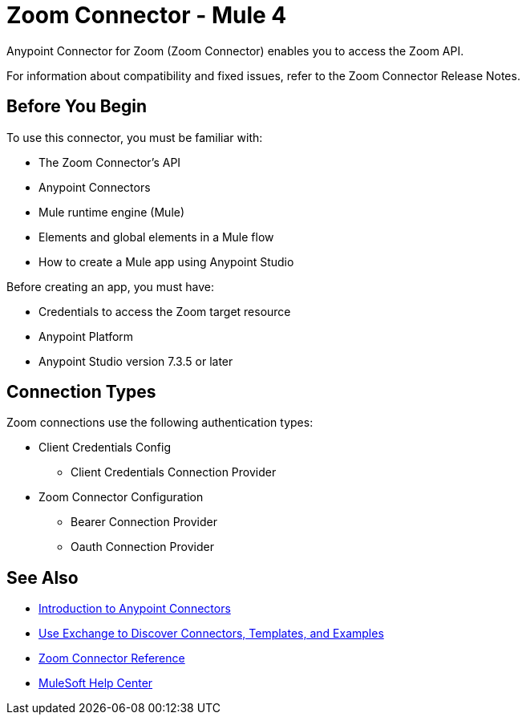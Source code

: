 = Zoom Connector - Mule 4



Anypoint Connector for Zoom (Zoom Connector) enables you to access the Zoom API.

For information about compatibility and fixed issues, refer to the Zoom Connector Release Notes.

== Before You Begin

To use this connector, you must be familiar with:

* The Zoom Connector’s API
* Anypoint Connectors
* Mule runtime engine (Mule)
* Elements and global elements in a Mule flow
* How to create a Mule app using Anypoint Studio

Before creating an app, you must have:

* Credentials to access the Zoom target resource
* Anypoint Platform
* Anypoint Studio version 7.3.5 or later

== Connection Types

Zoom connections use the following authentication types:

* Client Credentials Config
** Client Credentials Connection Provider

* Zoom Connector Configuration
** Bearer Connection Provider
** Oauth Connection Provider


== See Also

* xref:connectors::introduction/introduction-to-anypoint-connectors.adoc[Introduction to Anypoint Connectors]
* xref:connectors::introduction/intro-use-exchange.adoc[Use Exchange to Discover Connectors, Templates, and Examples]
* xref:zoom-connector-reference.adoc[Zoom Connector Reference]
* https://help.mulesoft.com[MuleSoft Help Center]

